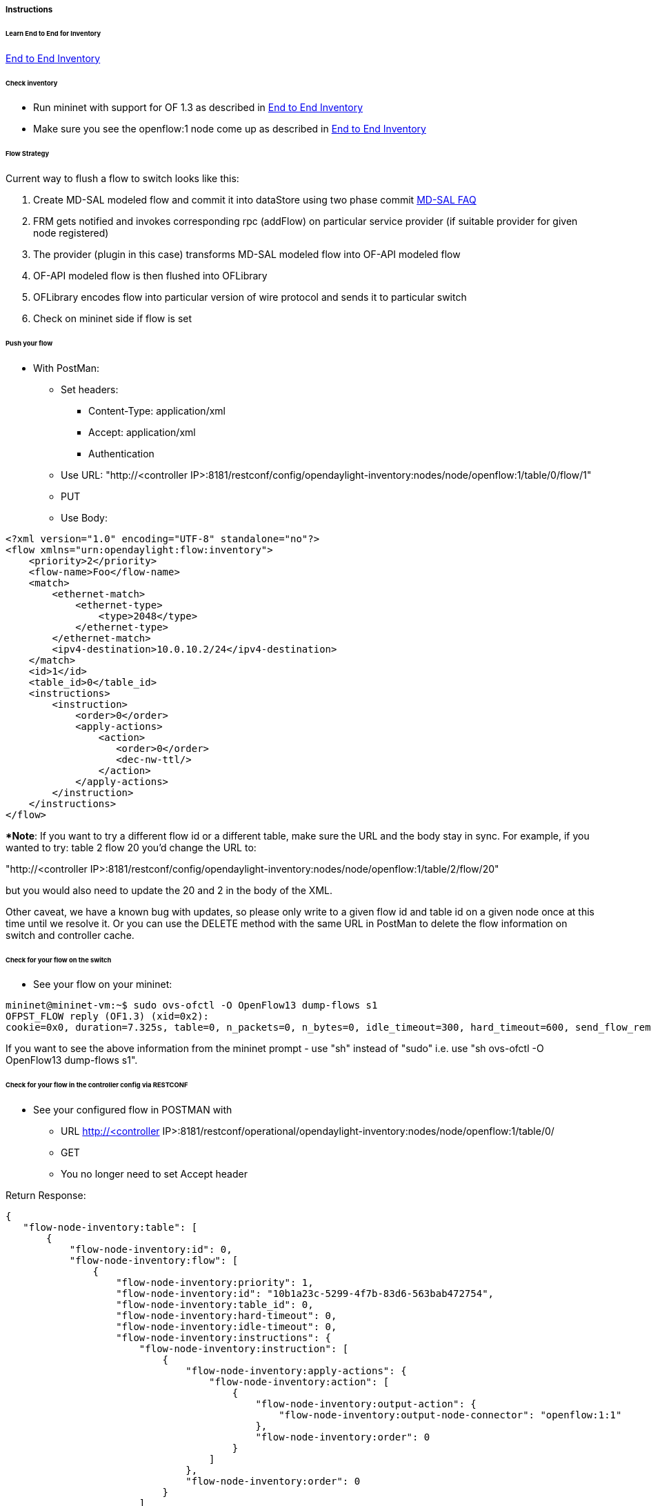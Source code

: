 [[instructions]]
===== Instructions

[[learn-end-to-end-for-inventory]]
====== Learn End to End for Inventory
<<odl-ofp-end-to-end-inventory_introduction-introduction,End to End Inventory>>

[[check-inventory]]
====== Check inventory

* Run mininet with support for OF 1.3 as described in
<<odl-ofp-end-to-end-inventory_introduction-introduction,End to End Inventory>>
* Make sure you see the openflow:1 node come up as described in
<<odl-ofp-end-to-end-inventory_introduction-introduction,End to End Inventory>>

[[flow-strategy]]
====== Flow Strategy

Current way to flush a flow to switch looks like this:

1.  Create MD-SAL modeled flow and commit it into dataStore using two
phase commit https://wiki.opendaylight.org/view/OpenDaylight_Controller:MD-SAL:FAQ[MD-SAL FAQ]
2.  FRM gets notified and invokes corresponding rpc (addFlow) on
particular service provider (if suitable provider for given node
registered)
3.  The provider (plugin in this case) transforms MD-SAL modeled flow
into OF-API modeled flow
4.  OF-API modeled flow is then flushed into OFLibrary
5.  OFLibrary encodes flow into particular version of wire protocol and
sends it to particular switch
6.  Check on mininet side if flow is set

[[push-your-flow]]
====== Push your flow

* With PostMan:
** Set headers:
*** Content-Type: application/xml   
*** Accept: application/xml
*** Authentication
** Use URL: "http://<controller IP>:8181/restconf/config/opendaylight-inventory:nodes/node/openflow:1/table/0/flow/1"
** PUT
** Use Body:

[source,xml]
---------------------------------------------------------
<?xml version="1.0" encoding="UTF-8" standalone="no"?>
<flow xmlns="urn:opendaylight:flow:inventory">
    <priority>2</priority>
    <flow-name>Foo</flow-name>
    <match>
        <ethernet-match>
            <ethernet-type>
                <type>2048</type>
            </ethernet-type>
        </ethernet-match>
        <ipv4-destination>10.0.10.2/24</ipv4-destination>
    </match>
    <id>1</id>
    <table_id>0</table_id>
    <instructions>
        <instruction>
            <order>0</order>
            <apply-actions>
                <action>
                   <order>0</order>
                   <dec-nw-ttl/>
                </action>
            </apply-actions>
        </instruction>
    </instructions>
</flow>
---------------------------------------------------------

**Note*: If you want to try a different flow id or a different table,
make sure the URL and the body stay in sync. For example, if you wanted
to try: table 2 flow 20 you'd change the URL to: 

"http://<controller
IP>:8181/restconf/config/opendaylight-inventory:nodes/node/openflow:1/table/2/flow/20"

but you would also need to update the 20 and 2 in the body of the XML.

Other caveat, we have a known bug with updates, so please only write to
a given flow id and table id on a given node once at this time until we
resolve it. Or you can use the DELETE method with the same URL in
PostMan to delete the flow information on switch and controller cache.

[[check-for-your-flow-on-the-switch]]
====== Check for your flow on the switch

* See your flow on your mininet:

-----------------------------------------------------------------------------------------------------------------------------------------------------------------
mininet@mininet-vm:~$ sudo ovs-ofctl -O OpenFlow13 dump-flows s1
OFPST_FLOW reply (OF1.3) (xid=0x2):
cookie=0x0, duration=7.325s, table=0, n_packets=0, n_bytes=0, idle_timeout=300, hard_timeout=600, send_flow_rem priority=2,ip,nw_dst=10.0.10.0/24 actions=dec_ttl
-----------------------------------------------------------------------------------------------------------------------------------------------------------------

If you want to see the above information from the mininet prompt - use
"sh" instead of "sudo" i.e. use "sh ovs-ofctl -O OpenFlow13 dump-flows
s1".

[[check-for-your-flow-in-the-controller-config-via-restconf]]
====== Check for your flow in the controller config via RESTCONF

* See your configured flow in POSTMAN with
** URL http://<controller
IP>:8181/restconf/operational/opendaylight-inventory:nodes/node/openflow:1/table/0/
** GET
** You no longer need to set Accept header

Return Response:

[source,json]
---------------
{
   "flow-node-inventory:table": [
       {
           "flow-node-inventory:id": 0,
           "flow-node-inventory:flow": [
               {
                   "flow-node-inventory:priority": 1,
                   "flow-node-inventory:id": "10b1a23c-5299-4f7b-83d6-563bab472754",
                   "flow-node-inventory:table_id": 0,
                   "flow-node-inventory:hard-timeout": 0,
                   "flow-node-inventory:idle-timeout": 0,
                   "flow-node-inventory:instructions": {
                       "flow-node-inventory:instruction": [
                           {
                               "flow-node-inventory:apply-actions": {
                                   "flow-node-inventory:action": [
                                       {
                                           "flow-node-inventory:output-action": {
                                               "flow-node-inventory:output-node-connector": "openflow:1:1"
                                           },
                                           "flow-node-inventory:order": 0
                                       }
                                   ]
                               },
                               "flow-node-inventory:order": 0
                           }
                       ]
                   },
                   "flow-node-inventory:match": {
                       "flow-node-inventory:ethernet-match": {
                           "flow-node-inventory:ethernet-type": {
                               "flow-node-inventory:type": 2048
                           }
                       },
                       "flow-node-inventory:ipv4-destination": "10.0.0.2"
                   },
                   "flow-node-inventory:cookie": 0
               },
               {
                   "flow-node-inventory:priority": 1,
                   "flow-node-inventory:id": "020bf359-1299-4da6-b4f7-368bd83b5841",
                   "flow-node-inventory:table_id": 0,
                   "flow-node-inventory:hard-timeout": 0,
                   "flow-node-inventory:idle-timeout": 0,
                   "flow-node-inventory:instructions": {
                       "flow-node-inventory:instruction": [
                           {
                               "flow-node-inventory:apply-actions": {
                                   "flow-node-inventory:action": [
                                       {
                                           "flow-node-inventory:output-action": {
                                               "flow-node-inventory:output-node-connector": "openflow:1:1"
                                           },
                                           "flow-node-inventory:order": 0
                                       }
                                   ]
                               },
                               "flow-node-inventory:order": 0
                           }
                       ]
                   },
                   "flow-node-inventory:match": {
                       "flow-node-inventory:ethernet-match": {
                           "flow-node-inventory:ethernet-type": {
                               "flow-node-inventory:type": 2048
                           }
                       },
                       "flow-node-inventory:ipv4-destination": "10.0.0.1"
                   },
                   "flow-node-inventory:cookie": 0
               },
               {
                   "flow-node-inventory:priority": 1,
                   "flow-node-inventory:id": "42172bfc-9142-4a92-9e90-ee62529b1e85",
                   "flow-node-inventory:table_id": 0,
                   "flow-node-inventory:hard-timeout": 0,
                   "flow-node-inventory:idle-timeout": 0,
                   "flow-node-inventory:instructions": {
                       "flow-node-inventory:instruction": [
                           {
                               "flow-node-inventory:apply-actions": {
                                   "flow-node-inventory:action": [
                                       {
                                           "flow-node-inventory:output-action": {
                                               "flow-node-inventory:output-node-connector": "openflow:1:1"
                                           },
                                           "flow-node-inventory:order": 0
                                       }
                                   ]
                               },
                               "flow-node-inventory:order": 0
                           }
                       ]
                   },
                   "flow-node-inventory:match": {
                       "flow-node-inventory:ethernet-match": {
                           "flow-node-inventory:ethernet-type": {
                               "flow-node-inventory:type": 2048
                           }
                       },
                       "flow-node-inventory:ipv4-destination": "10.0.0.3"
                   },
                   "flow-node-inventory:cookie": 0
               },
               {
                   "flow-node-inventory:priority": 1,
                   "flow-node-inventory:id": "99bf566e-89f3-4c6f-ae9e-e26012ceb1e4",
                   "flow-node-inventory:table_id": 0,
                   "flow-node-inventory:hard-timeout": 0,
                   "flow-node-inventory:idle-timeout": 0,
                   "flow-node-inventory:instructions": {
                       "flow-node-inventory:instruction": [
                           {
                               "flow-node-inventory:apply-actions": {
                                   "flow-node-inventory:action": [
                                       {
                                           "flow-node-inventory:output-action": {
                                               "flow-node-inventory:output-node-connector": "openflow:1:1"
                                           },
                                           "flow-node-inventory:order": 0
                                       }
                                   ]
                               },
                               "flow-node-inventory:order": 0
                           }
                       ]
                   },
                   "flow-node-inventory:match": {
                       "flow-node-inventory:ethernet-match": {
                           "flow-node-inventory:ethernet-type": {
                               "flow-node-inventory:type": 2048
                           }
                       },
                       "flow-node-inventory:ipv4-destination": "10.0.0.4"
                   },
                   "flow-node-inventory:cookie": 0
               },
               {
                   "flow-node-inventory:priority": 1,
                   "flow-node-inventory:id": "019dcc2e-5b4f-44f0-90cc-de490294b862",
                   "flow-node-inventory:table_id": 0,
                   "flow-node-inventory:hard-timeout": 0,
                   "flow-node-inventory:idle-timeout": 0,
                   "flow-node-inventory:instructions": {
                       "flow-node-inventory:instruction": [
                           {
                               "flow-node-inventory:apply-actions": {
                                   "flow-node-inventory:action": [
                                       {
                                           "flow-node-inventory:output-action": {
                                               "flow-node-inventory:output-node-connector": "openflow:1:2"
                                           },
                                           "flow-node-inventory:order": 0
                                       }
                                   ]
                               },
                               "flow-node-inventory:order": 0
                           }
                       ]
                   },
                   "flow-node-inventory:match": {
                       "flow-node-inventory:ethernet-match": {
                           "flow-node-inventory:ethernet-type": {
                               "flow-node-inventory:type": 2048
                           }
                       },
                       "flow-node-inventory:ipv4-destination": "10.0.0.5"
                   },
                   "flow-node-inventory:cookie": 0
               },
               {
                   "flow-node-inventory:priority": 1,
                   "flow-node-inventory:id": "968cf81e-3f16-42f1-8b16-d01ff719c63c",
                   "flow-node-inventory:table_id": 0,
                   "flow-node-inventory:hard-timeout": 0,
                   "flow-node-inventory:idle-timeout": 0,
                   "flow-node-inventory:instructions": {
                       "flow-node-inventory:instruction": [
                           {
                               "flow-node-inventory:apply-actions": {
                                   "flow-node-inventory:action": [
                                       {
                                           "flow-node-inventory:output-action": {
                                               "flow-node-inventory:output-node-connector": "openflow:1:2"
                                           },
                                           "flow-node-inventory:order": 0
                                       }
                                   ]
                               },
                               "flow-node-inventory:order": 0
                           }
                       ]
                   },
                   "flow-node-inventory:match": {
                       "flow-node-inventory:ethernet-match": {
                           "flow-node-inventory:ethernet-type": {
                               "flow-node-inventory:type": 2048
                           }
                       },
                       "flow-node-inventory:ipv4-destination": "10.0.0.8"
                   },
                   "flow-node-inventory:cookie": 0
               },
               {
                   "flow-node-inventory:priority": 1,
                   "flow-node-inventory:id": "1c14ea3c-9dcc-4434-b566-7e99033ea252",
                   "flow-node-inventory:table_id": 0,
                   "flow-node-inventory:hard-timeout": 0,
                   "flow-node-inventory:idle-timeout": 0,
                   "flow-node-inventory:instructions": {
                       "flow-node-inventory:instruction": [
                           {
                               "flow-node-inventory:apply-actions": {
                                   "flow-node-inventory:action": [
                                       {
                                           "flow-node-inventory:output-action": {
                                               "flow-node-inventory:output-node-connector": "openflow:1:2"
                                           },
                                           "flow-node-inventory:order": 0
                                       }
                                   ]
                               },
                               "flow-node-inventory:order": 0
                           }
                       ]
                   },
                   "flow-node-inventory:match": {
                       "flow-node-inventory:ethernet-match": {
                           "flow-node-inventory:ethernet-type": {
                               "flow-node-inventory:type": 2048
                           }
                       },
                       "flow-node-inventory:ipv4-destination": "10.0.0.6"
                   },
                   "flow-node-inventory:cookie": 0
               },
               {
                   "flow-node-inventory:priority": 1,
                   "flow-node-inventory:id": "ed9deeb2-be8f-4b84-bcd8-9d12049383d6",
                   "flow-node-inventory:table_id": 0,
                   "flow-node-inventory:hard-timeout": 0,
                   "flow-node-inventory:idle-timeout": 0,
                   "flow-node-inventory:instructions": {
                       "flow-node-inventory:instruction": [
                           {
                               "flow-node-inventory:apply-actions": {
                                   "flow-node-inventory:action": [
                                       {
                                           "flow-node-inventory:output-action": {
                                               "flow-node-inventory:output-node-connector": "openflow:1:2"
                                           },
                                           "flow-node-inventory:order": 0
                                       }
                                   ]
                               },
                               "flow-node-inventory:order": 0
                           }
                       ]
                   },
                   "flow-node-inventory:match": {
                       "flow-node-inventory:ethernet-match": {
                           "flow-node-inventory:ethernet-type": {
                               "flow-node-inventory:type": 2048
                           }
                       },
                       "flow-node-inventory:ipv4-destination": "10.0.0.7"
                   },
                   "flow-node-inventory:cookie": 0
               }
           ]
       }
   ] +
`}`
---------------

[[look-for-your-flow-stats-in-the-controller-operational-data-via-restconf]]
====== Look for your flow stats in the controller operational data via
RESTCONF

* See your operational flow stats in POSTMAN with
** URL "http://<controller
IP>:8181/restconf/operational/opendaylight-inventory:nodes/node/openflow:1/table/0/"
** GET

Return Response:

[source,json]
---------------------
{
   "flow-node-inventory:table": [
       {
           "flow-node-inventory:id": 0,
           "flow-node-inventory:flow": [
               {
                   "flow-node-inventory:id": "10b1a23c-5299-4f7b-83d6-563bab472754",
                   "opendaylight-flow-statistics:flow-statistics": {
                       "opendaylight-flow-statistics:cookie": 0,
                       "opendaylight-flow-statistics:duration": {
                           "opendaylight-flow-statistics:nanosecond": 886000000,
                           "opendaylight-flow-statistics:second": 2707
                       },
                       "opendaylight-flow-statistics:hard-timeout": 0,
                       "opendaylight-flow-statistics:byte-count": 784,
                       "opendaylight-flow-statistics:match": {
                           "opendaylight-flow-statistics:ethernet-match": {
                               "opendaylight-flow-statistics:ethernet-type": {
                                   "opendaylight-flow-statistics:type": 2048
                               }
                           },
                           "opendaylight-flow-statistics:ipv4-destination": "10.0.0.2/32"
                       },
                       "opendaylight-flow-statistics:priority": 1,
                       "opendaylight-flow-statistics:packet-count": 8,
                       "opendaylight-flow-statistics:table_id": 0,
                       "opendaylight-flow-statistics:idle-timeout": 0,
                       "opendaylight-flow-statistics:instructions": {
                           "opendaylight-flow-statistics:instruction": [
                               {
                                   "opendaylight-flow-statistics:order": 0,
                                   "opendaylight-flow-statistics:apply-actions": {
                                       "opendaylight-flow-statistics:action": [
                                           {
                                               "opendaylight-flow-statistics:order": 0,
                                               "opendaylight-flow-statistics:output-action": {
                                                   "opendaylight-flow-statistics:output-node-connector": "1",
                                                   "opendaylight-flow-statistics:max-length": 0
                                               }
                                           }
                                       ]
                                   }
                               }
                           ]
                       }
                   }
               },
               {
                   "flow-node-inventory:id": "020bf359-1299-4da6-b4f7-368bd83b5841",
                   "opendaylight-flow-statistics:flow-statistics": {
                       "opendaylight-flow-statistics:cookie": 0,
                       "opendaylight-flow-statistics:duration": {
                           "opendaylight-flow-statistics:nanosecond": 826000000,
                           "opendaylight-flow-statistics:second": 2711
                       },
                       "opendaylight-flow-statistics:hard-timeout": 0,
                       "opendaylight-flow-statistics:byte-count": 1568,
                       "opendaylight-flow-statistics:match": {
                           "opendaylight-flow-statistics:ethernet-match": {
                               "opendaylight-flow-statistics:ethernet-type": {
                                   "opendaylight-flow-statistics:type": 2048
                               }
                           },
                           "opendaylight-flow-statistics:ipv4-destination": "10.0.0.1/32"
                       },
                       "opendaylight-flow-statistics:priority": 1,
                       "opendaylight-flow-statistics:packet-count": 16,
                       "opendaylight-flow-statistics:table_id": 0,
                       "opendaylight-flow-statistics:idle-timeout": 0,
                       "opendaylight-flow-statistics:instructions": {
                           "opendaylight-flow-statistics:instruction": [
                               {
                                   "opendaylight-flow-statistics:order": 0,
                                   "opendaylight-flow-statistics:apply-actions": {
                                       "opendaylight-flow-statistics:action": [
                                           {
                                               "opendaylight-flow-statistics:order": 0,
                                               "opendaylight-flow-statistics:output-action": {
                                                   "opendaylight-flow-statistics:output-node-connector": "1",
                                                   "opendaylight-flow-statistics:max-length": 0
                                               }
                                           }
                                       ]
                                   }
                               }
                           ]
                       }
                   }
               },
               {
                   "flow-node-inventory:id": "42172bfc-9142-4a92-9e90-ee62529b1e85",
                   "opendaylight-flow-statistics:flow-statistics": {
                       "opendaylight-flow-statistics:cookie": 0,
                       "opendaylight-flow-statistics:duration": {
                           "opendaylight-flow-statistics:nanosecond": 548000000,
                           "opendaylight-flow-statistics:second": 2708
                       },
                       "opendaylight-flow-statistics:hard-timeout": 0,
                       "opendaylight-flow-statistics:byte-count": 784,
                       "opendaylight-flow-statistics:match": {
                           "opendaylight-flow-statistics:ethernet-match": {
                               "opendaylight-flow-statistics:ethernet-type": {
                                   "opendaylight-flow-statistics:type": 2048
                               }
                           },
                           "opendaylight-flow-statistics:ipv4-destination": "10.0.0.3/32"
                       },
                       "opendaylight-flow-statistics:priority": 1,
                       "opendaylight-flow-statistics:packet-count": 8,
                       "opendaylight-flow-statistics:table_id": 0,
                       "opendaylight-flow-statistics:idle-timeout": 0,
                       "opendaylight-flow-statistics:instructions": {
                           "opendaylight-flow-statistics:instruction": [
                               {
                                   "opendaylight-flow-statistics:order": 0,
                                   "opendaylight-flow-statistics:apply-actions": {
                                       "opendaylight-flow-statistics:action": [
                                           {
                                               "opendaylight-flow-statistics:order": 0,
                                               "opendaylight-flow-statistics:output-action": {
                                                   "opendaylight-flow-statistics:output-node-connector": "1",
                                                   "opendaylight-flow-statistics:max-length": 0
                                               }
                                           }
                                       ]
                                   }
                               }
                           ]
                       }
                   }
               },
               {
                   "flow-node-inventory:id": "99bf566e-89f3-4c6f-ae9e-e26012ceb1e4",
                   "opendaylight-flow-statistics:flow-statistics": {
                       "opendaylight-flow-statistics:cookie": 0,
                       "opendaylight-flow-statistics:duration": {
                           "opendaylight-flow-statistics:nanosecond": 296000000,
                           "opendaylight-flow-statistics:second": 2710
                       },
                       "opendaylight-flow-statistics:hard-timeout": 0,
                       "opendaylight-flow-statistics:byte-count": 1274,
                       "opendaylight-flow-statistics:match": {
                           "opendaylight-flow-statistics:ethernet-match": {
                               "opendaylight-flow-statistics:ethernet-type": {
                                   "opendaylight-flow-statistics:type": 2048
                               }
                           },
                           "opendaylight-flow-statistics:ipv4-destination": "10.0.0.4/32"
                       },
                       "opendaylight-flow-statistics:priority": 1,
                       "opendaylight-flow-statistics:packet-count": 13,
                       "opendaylight-flow-statistics:table_id": 0,
                       "opendaylight-flow-statistics:idle-timeout": 0,
                       "opendaylight-flow-statistics:instructions": {
                           "opendaylight-flow-statistics:instruction": [
                               {
                                   "opendaylight-flow-statistics:order": 0,
                                   "opendaylight-flow-statistics:apply-actions": {
                                       "opendaylight-flow-statistics:action": [
                                           {
                                               "opendaylight-flow-statistics:order": 0,
                                               "opendaylight-flow-statistics:output-action": {
                                                   "opendaylight-flow-statistics:output-node-connector": "1",
                                                   "opendaylight-flow-statistics:max-length": 0
                                               }
                                           }
                                       ]
                                   }
                               }
                           ]
                       }
                   }
               },
               {
                   "flow-node-inventory:id": "019dcc2e-5b4f-44f0-90cc-de490294b862",
                   "opendaylight-flow-statistics:flow-statistics": {
                       "opendaylight-flow-statistics:cookie": 0,
                       "opendaylight-flow-statistics:duration": {
                           "opendaylight-flow-statistics:nanosecond": 392000000,
                           "opendaylight-flow-statistics:second": 2711
                       },
                       "opendaylight-flow-statistics:hard-timeout": 0,
                       "opendaylight-flow-statistics:byte-count": 1470,
                       "opendaylight-flow-statistics:match": {
                           "opendaylight-flow-statistics:ethernet-match": {
                               "opendaylight-flow-statistics:ethernet-type": {
                                   "opendaylight-flow-statistics:type": 2048
                               }
                           },
                           "opendaylight-flow-statistics:ipv4-destination": "10.0.0.5/32"
                       },
                       "opendaylight-flow-statistics:priority": 1,
                       "opendaylight-flow-statistics:packet-count": 15,
                       "opendaylight-flow-statistics:table_id": 0,
                       "opendaylight-flow-statistics:idle-timeout": 0,
                       "opendaylight-flow-statistics:instructions": {
                           "opendaylight-flow-statistics:instruction": [
                               {
                                   "opendaylight-flow-statistics:order": 0,
                                   "opendaylight-flow-statistics:apply-actions": {
                                       "opendaylight-flow-statistics:action": [
                                           {
                                               "opendaylight-flow-statistics:order": 0,
                                               "opendaylight-flow-statistics:output-action": {
                                                   "opendaylight-flow-statistics:output-node-connector": "2",
                                                   "opendaylight-flow-statistics:max-length": 0
                                               }
                                           }
                                       ]
                                   }
                               }
                           ]
                       }
                   }
               },
               {
                   "flow-node-inventory:id": "968cf81e-3f16-42f1-8b16-d01ff719c63c",
                   "opendaylight-flow-statistics:flow-statistics": {
                       "opendaylight-flow-statistics:cookie": 0,
                       "opendaylight-flow-statistics:duration": {
                           "opendaylight-flow-statistics:nanosecond": 344000000,
                           "opendaylight-flow-statistics:second": 2707
                       },
                       "opendaylight-flow-statistics:hard-timeout": 0,
                       "opendaylight-flow-statistics:byte-count": 784,
                       "opendaylight-flow-statistics:match": {
                           "opendaylight-flow-statistics:ethernet-match": {
                               "opendaylight-flow-statistics:ethernet-type": {
                                   "opendaylight-flow-statistics:type": 2048
                               }
                           },
                           "opendaylight-flow-statistics:ipv4-destination": "10.0.0.8/32"
                       },
                       "opendaylight-flow-statistics:priority": 1,
                       "opendaylight-flow-statistics:packet-count": 8,
                       "opendaylight-flow-statistics:table_id": 0,
                       "opendaylight-flow-statistics:idle-timeout": 0,
                       "opendaylight-flow-statistics:instructions": {
                           "opendaylight-flow-statistics:instruction": [
                               {
                                   "opendaylight-flow-statistics:order": 0,
                                   "opendaylight-flow-statistics:apply-actions": {
                                       "opendaylight-flow-statistics:action": [
                                           {
                                               "opendaylight-flow-statistics:order": 0,
                                               "opendaylight-flow-statistics:output-action": {
                                                   "opendaylight-flow-statistics:output-node-connector": "2",
                                                   "opendaylight-flow-statistics:max-length": 0
                                               }
                                           }
                                       ]
                                   }
                               }
                           ]
                       }
                   }
               },
               {
                   "flow-node-inventory:id": "ed9deeb2-be8f-4b84-bcd8-9d12049383d6",
                   "opendaylight-flow-statistics:flow-statistics": {
                       "opendaylight-flow-statistics:cookie": 0,
                       "opendaylight-flow-statistics:duration": {
                           "opendaylight-flow-statistics:nanosecond": 577000000,
                           "opendaylight-flow-statistics:second": 2706
                       },
                       "opendaylight-flow-statistics:hard-timeout": 0,
                       "opendaylight-flow-statistics:byte-count": 784,
                       "opendaylight-flow-statistics:match": {
                           "opendaylight-flow-statistics:ethernet-match": {
                               "opendaylight-flow-statistics:ethernet-type": {
                                   "opendaylight-flow-statistics:type": 2048
                               }
                           },
                           "opendaylight-flow-statistics:ipv4-destination": "10.0.0.7/32"
                       },
                       "opendaylight-flow-statistics:priority": 1,
                       "opendaylight-flow-statistics:packet-count": 8,
                       "opendaylight-flow-statistics:table_id": 0,
                       "opendaylight-flow-statistics:idle-timeout": 0,
                       "opendaylight-flow-statistics:instructions": {
                           "opendaylight-flow-statistics:instruction": [
                               {
                                   "opendaylight-flow-statistics:order": 0,
                                   "opendaylight-flow-statistics:apply-actions": {
                                       "opendaylight-flow-statistics:action": [
                                           {
                                               "opendaylight-flow-statistics:order": 0,
                                               "opendaylight-flow-statistics:output-action": {
                                                   "opendaylight-flow-statistics:output-node-connector": "2",
                                                   "opendaylight-flow-statistics:max-length": 0
                                               }
                                           }
                                       ]
                                   }
                               }
                           ]
                       }
                   }
               },
               {
                   "flow-node-inventory:id": "1c14ea3c-9dcc-4434-b566-7e99033ea252",
                   "opendaylight-flow-statistics:flow-statistics": {
                       "opendaylight-flow-statistics:cookie": 0,
                       "opendaylight-flow-statistics:duration": {
                           "opendaylight-flow-statistics:nanosecond": 659000000,
                           "opendaylight-flow-statistics:second": 2705
                       },
                       "opendaylight-flow-statistics:hard-timeout": 0,
                       "opendaylight-flow-statistics:byte-count": 784,
                       "opendaylight-flow-statistics:match": {
                           "opendaylight-flow-statistics:ethernet-match": {
                               "opendaylight-flow-statistics:ethernet-type": {
                                   "opendaylight-flow-statistics:type": 2048
                               }
                           },
                           "opendaylight-flow-statistics:ipv4-destination": "10.0.0.6/32"
                       },
                       "opendaylight-flow-statistics:priority": 1,
                       "opendaylight-flow-statistics:packet-count": 8,
                       "opendaylight-flow-statistics:table_id": 0,
                       "opendaylight-flow-statistics:idle-timeout": 0,
                       "opendaylight-flow-statistics:instructions": {
                           "opendaylight-flow-statistics:instruction": [
                               {
                                   "opendaylight-flow-statistics:order": 0,
                                   "opendaylight-flow-statistics:apply-actions": {
                                       "opendaylight-flow-statistics:action": [
                                           {
                                               "opendaylight-flow-statistics:order": 0,
                                               "opendaylight-flow-statistics:output-action": {
                                                   "opendaylight-flow-statistics:output-node-connector": "2",
                                                   "opendaylight-flow-statistics:max-length": 0
                                               }
                                           }
                                       ]
                                   }
                               }
                           ]
                       }
                   }
               }
           ],
           "opendaylight-flow-table-statistics:flow-table-statistics": {
               "opendaylight-flow-table-statistics:active-flows": 8,
               "opendaylight-flow-table-statistics:packets-matched": 97683,
               "opendaylight-flow-table-statistics:packets-looked-up": 101772
           }
       }
   ]
}
---------------------

[[discovering-and-testing-new-flow-types]]
===== Discovering and testing new Flow Types

Currently, the openflowplugin has a test-provider that allows you to
push various flows through the system from the OSGI command line. Once
those flows have been pushed through, you can see them as examples and
then use them to see in the config what a particular flow example looks
like.

[[using-addmdflow]]
====== Using addMDFlow

From the

--------------------------------------------------------------------------------------------------------------------
cd openflowplugin/distribution/base/target/distributions-openflowplugin-base-0.0.1-SNAPSHOT-osgipackage/opendaylight
./run.sh
--------------------------------------------------------------------------------------------------------------------

Point your mininet at the controller as described above.

once you can see your node (probably openflow:1 if you've been following
along) in the inventory, at the OSGI command line try running:

-----------------------
addMDFlow openflow:1 f#
-----------------------

Where # is a number between 1 and 80. This will create one of 80
possible flows. You can go confirm they were created on the switch.

Once you've done that, use

* GET
* Accept: application/xml
* URL:
"http://192.168.195.157:8181/restconf/config/opendaylight-inventory:nodes/node/openflow:1/table/2/"

To see a full listing of the flows in table 2 (where they will be put).
If you want to see a particular flow, look at

* URL:
"http://192.168.195.157:8181/restconf/config/opendaylight-inventory:nodes/node/openflow:1/table/2/flow/#"

Where # is 123 + the f# you used. So for example, for f22, your url
would be

* URL:
"http://192.168.195.157:8181/restconf/config/opendaylight-inventory:nodes/node/openflow:1/table/2/flow/145"

Note: You may have to trim out some of the sections like that contain
bitfields and binary types that are not correctly modeled.

Note: Before attempting to PUT a flow you have created via addMDFlow,
please change its URL and body to, for example, use table 1 instead of
table 2 or another Flow Id, so you don't collide.

Note: There are several test command providers and the one handling
flows is *OpenflowpluginTestCommandProvider*. Methods, which can be use
as *commands in OSGI-console* have prefix '_'.

[[example-flows]]
===== Example Flows

Examples for XML for various flow matches, instructions & actions can be
found in following section
<<odl-ofp-example-flows_overview,here>>
